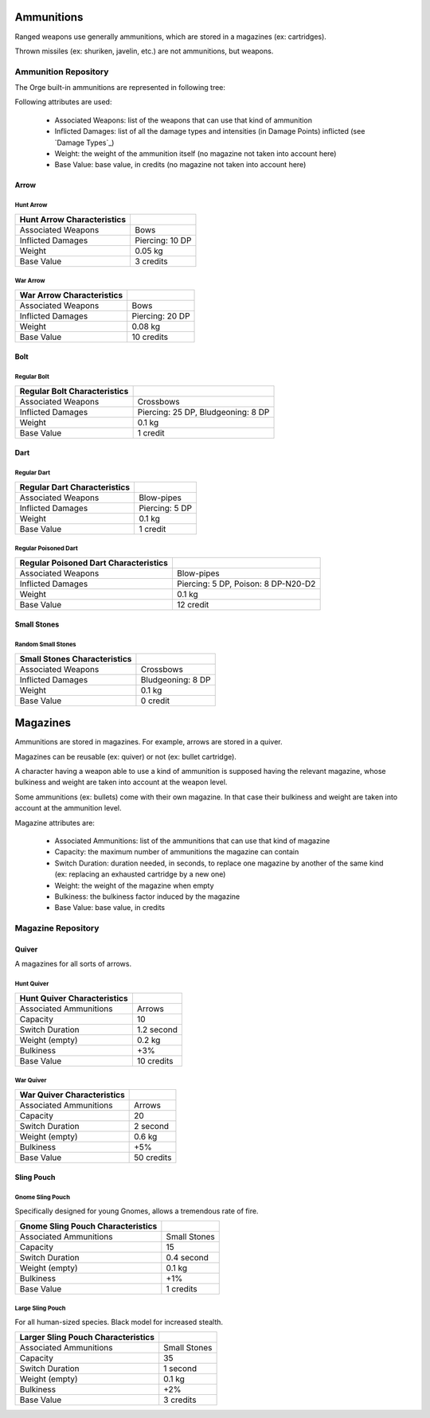 
Ammunitions
...........


Ranged weapons use generally ammunitions, which are stored in a magazines (ex: cartridges).

Thrown missiles (ex: shuriken, javelin, etc.) are not ammunitions, but weapons.




Ammunition Repository
_____________________


The Orge built-in ammunitions are represented in following tree:

..  ddd:raw-html:`<img src="ammunition-tree-negated.png"></img>`
..  ggg:raw-latex:`\includegraphics[scale=0.75]{ammunition-tree.png}`


Following attributes are used:

  - Associated Weapons: list of the weapons that can use that kind of ammunition
  - Inflicted Damages: list of all the damage types and intensities (in Damage Points) inflicted (see `Damage Types`_)
  - Weight: the weight of the ammunition itself (no magazine not taken into account here)
  - Base Value: base value, in credits (no magazine not taken into account here)


Arrow
*****

Hunt Arrow
::::::::::

+----------------------+------------------------------------+
| Hunt Arrow           |                                    |
| Characteristics      |                                    |
+======================+====================================+
| Associated           | Bows                               |
| Weapons              |                                    |
+----------------------+------------------------------------+
| Inflicted Damages    | Piercing: 10 DP                    |
+----------------------+------------------------------------+
| Weight               | 0.05 kg                            |
+----------------------+------------------------------------+
| Base Value           | 3 credits                          |
+----------------------+------------------------------------+


War Arrow
:::::::::

+----------------------+------------------------------------+
| War Arrow            |                                    |
| Characteristics      |                                    |
+======================+====================================+
| Associated           | Bows                               |
| Weapons              |                                    |
+----------------------+------------------------------------+
| Inflicted Damages    | Piercing: 20 DP                    |
+----------------------+------------------------------------+
| Weight               | 0.08 kg                            |
+----------------------+------------------------------------+
| Base Value           | 10 credits                         |
+----------------------+------------------------------------+


Bolt
****


Regular Bolt
::::::::::::

+----------------------+------------------------------------+
| Regular Bolt         |                                    |
| Characteristics      |                                    |
+======================+====================================+
| Associated           | Crossbows                          |
| Weapons              |                                    |
+----------------------+------------------------------------+
| Inflicted Damages    | Piercing: 25 DP, Bludgeoning: 8 DP |
+----------------------+------------------------------------+
| Weight               | 0.1 kg                             |
+----------------------+------------------------------------+
| Base Value           | 1 credit                           |
+----------------------+------------------------------------+


Dart
****

Regular Dart
::::::::::::

+----------------------+------------------------------------+
| Regular Dart         |                                    |
| Characteristics      |                                    |
+======================+====================================+
| Associated           | Blow-pipes                         |
| Weapons              |                                    |
+----------------------+------------------------------------+
| Inflicted Damages    | Piercing: 5 DP                     |
+----------------------+------------------------------------+
| Weight               | 0.1 kg                             |
+----------------------+------------------------------------+
| Base Value           | 1 credit                           |
+----------------------+------------------------------------+


Regular Poisoned Dart
:::::::::::::::::::::

+----------------------+------------------------------------+
| Regular Poisoned Dart|                                    |
| Characteristics      |                                    |
+======================+====================================+
| Associated           | Blow-pipes                         |
| Weapons              |                                    |
+----------------------+------------------------------------+
| Inflicted Damages    | Piercing: 5 DP, Poison: 8 DP-N20-D2|
+----------------------+------------------------------------+
| Weight               | 0.1 kg                             |
+----------------------+------------------------------------+
| Base Value           | 12 credit                          |
+----------------------+------------------------------------+




Small Stones
************


Random Small Stones
:::::::::::::::::::

+----------------------+------------------------------------+
| Small Stones         |                                    |
| Characteristics      |                                    |
+======================+====================================+
| Associated           | Crossbows                          |
| Weapons              |                                    |
+----------------------+------------------------------------+
| Inflicted Damages    | Bludgeoning: 8 DP                  |
+----------------------+------------------------------------+
| Weight               | 0.1 kg                             |
+----------------------+------------------------------------+
| Base Value           | 0 credit                           |
+----------------------+------------------------------------+




Magazines
.........

Ammunitions are stored in magazines. For example, arrows are stored in a quiver.

Magazines can be reusable (ex: quiver) or not (ex: bullet cartridge).



A character having a weapon able to use a kind of ammunition is supposed having the relevant magazine, whose bulkiness and weight are taken into account at the weapon level.

Some ammunitions (ex: bullets) come with their own magazine. In that case their bulkiness and weight are taken into account at the ammunition level.


Magazine attributes are:

  - Associated Ammunitions: list of the ammunitions that can use that kind of magazine
  - Capacity: the maximum number of ammunitions the magazine can contain
  - Switch Duration: duration needed, in seconds, to replace one magazine by another of the same kind (ex: replacing an exhausted cartridge by a new one)
  - Weight: the weight of the magazine when empty
  - Bulkiness: the bulkiness factor induced by the magazine
  - Base Value: base value, in credits
  

Magazine Repository
___________________


Quiver
******

A magazines for all sorts of arrows.


Hunt Quiver
:::::::::::


+----------------+------------+
| Hunt Quiver    |            |
| Characteristics|            |
+================+============+
| Associated     | Arrows     |
| Ammunitions    |            |
+----------------+------------+
| Capacity       | 10         |
+----------------+------------+
| Switch Duration| 1.2 second |
+----------------+------------+
| Weight (empty) | 0.2 kg     |
+----------------+------------+
| Bulkiness      | +3%        |
+----------------+------------+
| Base Value     | 10 credits |
+----------------+------------+


War Quiver
::::::::::


+----------------+------------+
| War Quiver     |            |
| Characteristics|            |
+================+============+
| Associated     | Arrows     |
| Ammunitions    |            |
+----------------+------------+
| Capacity       | 20         |
+----------------+------------+
| Switch Duration| 2 second   |
+----------------+------------+
| Weight (empty) | 0.6 kg     |
+----------------+------------+
| Bulkiness      | +5%        |
+----------------+------------+
| Base Value     | 50 credits |
+----------------+------------+


Sling Pouch
***********



Gnome Sling Pouch
:::::::::::::::::


Specifically designed for young Gnomes, allows a tremendous rate of fire.

+----------------+------------+
| Gnome          |            |
| Sling Pouch    |            |
| Characteristics|            |
+================+============+
| Associated     | Small      |
| Ammunitions    | Stones     |
+----------------+------------+
| Capacity       | 15         |
+----------------+------------+
| Switch Duration| 0.4 second |
+----------------+------------+
| Weight (empty) | 0.1 kg     |
+----------------+------------+
| Bulkiness      | +1%        |
+----------------+------------+
| Base Value     | 1 credits  |
+----------------+------------+



Large Sling Pouch
:::::::::::::::::


For all human-sized species. Black model for increased stealth.


+----------------+------------+
| Larger         |            |
| Sling Pouch    |            |
| Characteristics|            |
+================+============+
| Associated     | Small      |
| Ammunitions    | Stones     |
+----------------+------------+
| Capacity       | 35         |
+----------------+------------+
| Switch Duration| 1 second   |
+----------------+------------+
| Weight (empty) | 0.1 kg     |
+----------------+------------+
| Bulkiness      | +2%        |
+----------------+------------+
| Base Value     | 3 credits  |
+----------------+------------+

